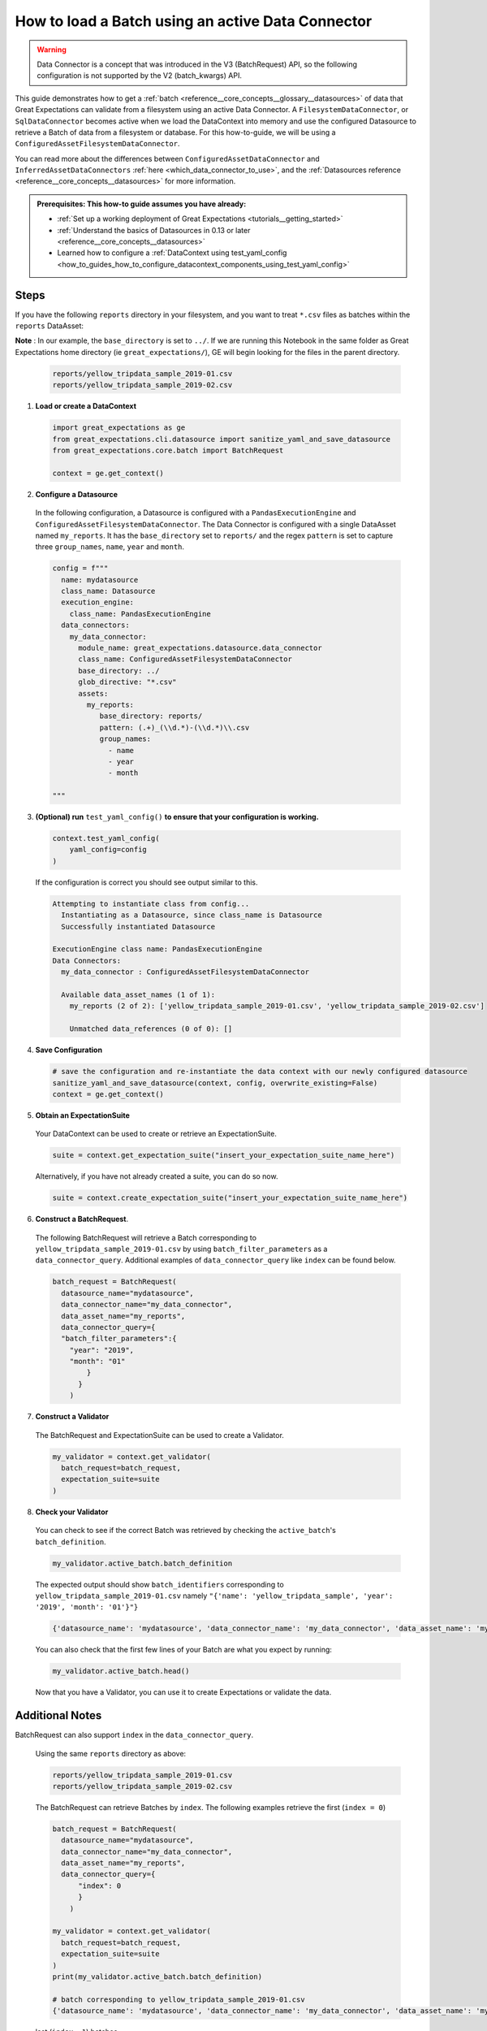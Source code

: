 .. _how_to_guides__creating_batches__create_a_batch_using_an_active_data_connector:

How to load a Batch using an active Data Connector
===================================================

.. warning::

  Data Connector is a concept that was introduced in the V3 (BatchRequest) API, so the following configuration is not supported by the V2 (batch_kwargs) API.

This guide demonstrates how to get a :ref:`batch <reference__core_concepts__glossary__datasources>` of data that Great Expectations can validate from a filesystem using an active Data Connector. A ``FilesystemDataConnector``, or ``SqlDataConnector``
becomes active when we load the DataContext into memory and use the configured Datasource to retrieve a Batch of data from a filesystem or database.  For this how-to-guide, we will be using a ``ConfiguredAssetFilesystemDataConnector``.

You can read more about the differences between ``ConfiguredAssetDataConnector`` and ``InferredAssetDataConnectors`` :ref:`here <which_data_connector_to_use>`, and the :ref:`Datasources reference <reference__core_concepts__datasources>` for more information.


.. admonition:: Prerequisites: This how-to guide assumes you have already:

    - :ref:`Set up a working deployment of Great Expectations <tutorials__getting_started>`
    - :ref:`Understand the basics of Datasources in 0.13 or later <reference__core_concepts__datasources>`
    - Learned how to configure a :ref:`DataContext using test_yaml_config <how_to_guides_how_to_configure_datacontext_components_using_test_yaml_config>`

Steps
-----

If you have the following ``reports`` directory in your filesystem, and you want to treat ``*.csv`` files as batches within the ``reports`` DataAsset:

**Note** : In our example, the ``base_directory`` is set to ``../``. If we are running this Notebook in the same folder as Great Expectations home directory (ie ``great_expectations/``), GE will begin looking for the files in the parent directory.

  .. code-block:: bash

    reports/yellow_tripdata_sample_2019-01.csv
    reports/yellow_tripdata_sample_2019-02.csv


1. **Load or create a DataContext**

  .. code-block:: python

    import great_expectations as ge
    from great_expectations.cli.datasource import sanitize_yaml_and_save_datasource
    from great_expectations.core.batch import BatchRequest

    context = ge.get_context()


2. **Configure a Datasource**

  In the following configuration, a Datasource is configured with a ``PandasExecutionEngine`` and ``ConfiguredAssetFilesystemDataConnector``. The Data Connector is configured with a single DataAsset named ``my_reports``. It has the ``base_directory`` set to ``reports/`` and the regex ``pattern`` is set to capture three ``group_names``, ``name``, ``year`` and ``month``.

  .. code-block:: python

    config = f"""
      name: mydatasource
      class_name: Datasource
      execution_engine:
        class_name: PandasExecutionEngine
      data_connectors:
        my_data_connector:
          module_name: great_expectations.datasource.data_connector
          class_name: ConfiguredAssetFilesystemDataConnector
          base_directory: ../
          glob_directive: "*.csv"
          assets:
            my_reports:
               base_directory: reports/
               pattern: (.+)_(\\d.*)-(\\d.*)\\.csv
               group_names:
                 - name
                 - year
                 - month

    """


3. **(Optional) run** ``test_yaml_config()`` **to ensure that your configuration is working.**

  .. code-block:: python

    context.test_yaml_config(
        yaml_config=config
    )


  If the configuration is correct you should see output similar to this.

  .. code-block:: bash

    Attempting to instantiate class from config...
      Instantiating as a Datasource, since class_name is Datasource
      Successfully instantiated Datasource

    ExecutionEngine class name: PandasExecutionEngine
    Data Connectors:
      my_data_connector : ConfiguredAssetFilesystemDataConnector

      Available data_asset_names (1 of 1):
        my_reports (2 of 2): ['yellow_tripdata_sample_2019-01.csv', 'yellow_tripdata_sample_2019-02.csv']

        Unmatched data_references (0 of 0): []


4. **Save Configuration**

  .. code-block:: python

    # save the configuration and re-instantiate the data context with our newly configured datasource
    sanitize_yaml_and_save_datasource(context, config, overwrite_existing=False)
    context = ge.get_context()

5. **Obtain an ExpectationSuite**

  Your DataContext can be used to create or retrieve an ExpectationSuite.

  .. code-block:: python

    suite = context.get_expectation_suite("insert_your_expectation_suite_name_here")

  Alternatively, if you have not already created a suite, you can do so now.

  .. code-block:: python

    suite = context.create_expectation_suite("insert_your_expectation_suite_name_here")


6. **Construct a BatchRequest**.

  The following BatchRequest will retrieve a Batch corresponding to ``yellow_tripdata_sample_2019-01.csv`` by using ``batch_filter_parameters`` as a ``data_connector_query``.  Additional examples of ``data_connector_query`` like ``index`` can be found below.

  .. code-block:: python

    batch_request = BatchRequest(
      datasource_name="mydatasource",
      data_connector_name="my_data_connector",
      data_asset_name="my_reports",
      data_connector_query={
      "batch_filter_parameters":{
        "year": "2019",
        "month": "01"
            }
          }
        )


7. **Construct a Validator**

  The BatchRequest and ExpectationSuite can be used to create a Validator.

  .. code-block:: python

    my_validator = context.get_validator(
      batch_request=batch_request,
      expectation_suite=suite
    )


8. **Check your Validator**

  You can check to see if the correct Batch was retrieved by checking the ``active_batch``'s ``batch_definition``.

  .. code-block:: python

    my_validator.active_batch.batch_definition

  The expected output should show ``batch_identifiers`` corresponding to ``yellow_tripdata_sample_2019-01.csv`` namely ``"{'name': 'yellow_tripdata_sample', 'year': '2019', 'month': '01'}"}``

  .. code-block:: python

    {'datasource_name': 'mydatasource', 'data_connector_name': 'my_data_connector', 'data_asset_name': 'my_reports', 'batch_identifiers': "{'name': 'yellow_tripdata_sample', 'year': '2019', 'month': '01'}""}


  You can also check that the first few lines of your Batch are what you expect by running:

  .. code-block:: python

    my_validator.active_batch.head()


  Now that you have a Validator, you can use it to create Expectations or validate the data.


Additional Notes
----------------

BatchRequest can also support ``index`` in the ``data_connector_query``.

  Using the same ``reports`` directory as above:

  .. code-block:: bash

    reports/yellow_tripdata_sample_2019-01.csv
    reports/yellow_tripdata_sample_2019-02.csv


  The BatchRequest can retrieve Batches by ``index``. The following examples retrieve the first (``index = 0``)

  .. code-block:: python

    batch_request = BatchRequest(
      datasource_name="mydatasource",
      data_connector_name="my_data_connector",
      data_asset_name="my_reports",
      data_connector_query={
          "index": 0
          }
        )

    my_validator = context.get_validator(
      batch_request=batch_request,
      expectation_suite=suite
    )
    print(my_validator.active_batch.batch_definition)

    # batch corresponding to yellow_tripdata_sample_2019-01.csv
    {'datasource_name': 'mydatasource', 'data_connector_name': 'my_data_connector', 'data_asset_name': 'my_reports', 'batch_identifiers': "{'name': 'yellow_tripdata_sample', 'year': '2019', 'month': '01'}"}

  last (``index=-1``) batches.

  .. code-block:: python

    batch_request = BatchRequest(
      datasource_name="mydatasource",
      data_connector_name="my_data_connector",
      data_asset_name="my_reports",
      data_connector_query={
          "index": -1
          }
        )

    my_validator = context.get_validator(
      batch_request=batch_request,
      expectation_suite=suite
    )

    print(my_validator.active_batch.batch_definition)

    # batch corresponding to yellow_tripdata_sample_2019-02.csv
    {'datasource_name': 'mydatasource', 'data_connector_name': 'my_data_connector', 'data_asset_name': 'my_reports', 'batch_identifiers': "{'name': 'yellow_tripdata_sample', 'year': '2019', 'month': '02'}"}


.. discourse::
    :topic_identifier: 696

